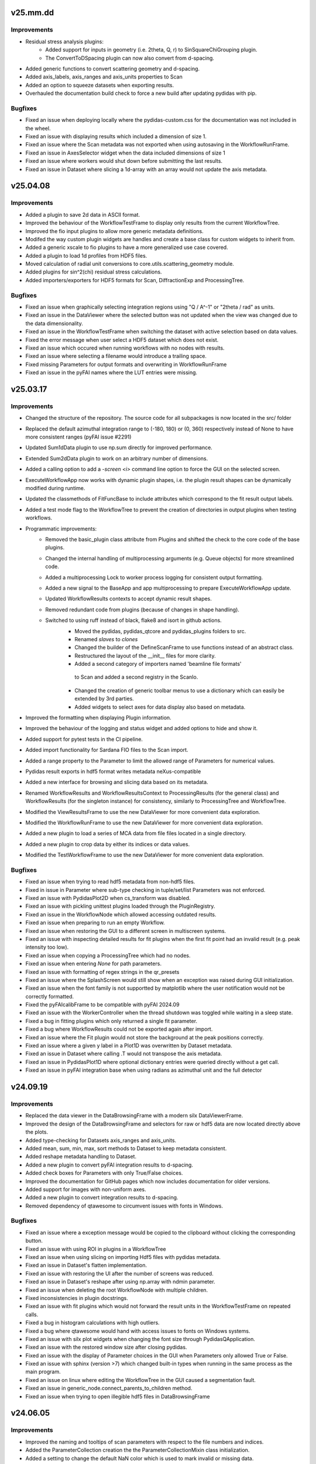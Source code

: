 .. Copyright 2021 - 2025, Helmholtz-Zentrum Hereon
.. SPDX-License-Identifier: CC0-1.0


v25.mm.dd
=========

Improvements
------------
- Residual stress analysis plugins:
	- Added support for inputs in geometry (i.e. 2theta, Q, r) to SinSquareChiGrouping
	  plugin.
	- The ConvertToDSpacing plugin can now also convert from d-spacing.
- Added generic functions to convert scattering geometry and d-spacing.
- Added axis_labels, axis_ranges and axis_units properties to Scan
- Added an option to squeeze datasets when exporting results.
- Overhauled the documentation build check to force a new build after updating
  pydidas with pip.


Bugfixes
--------
- Fixed an issue when deploying locally where the pydidas-custom.css for the documentation
  was not included in the wheel.
- Fixed an issue with displaying results which included a dimension of size 1.
- Fixed an issue where the Scan metadata was not exported when using autosaving in the 
  WorkflowRunFrame.
- Fixed an issue in AxesSelector widget when the data included dimensions of size 1
- Fixed an issue where workers would shut down before submitting the last results.
- Fixed an issue in Dataset where slicing a 1d-array with an array would not update 
  the axis metadata.


v25.04.08
=========

Improvements
------------
- Added a plugin to save 2d data in ASCII format.
- Improved the behaviour of the WorkflowTestFrame to display only results from the 
  current WorkflowTree.
- Improved the fio input plugins to allow more generic metadata definitions.
- Modifed the way custom plugin widgets are handles and create a base class
  for custom widgets to inherit from.
- Added a generic xscale to fio plugins to have a more generalized use case covered.
- Added a plugin to load 1d profiles from HDF5 files.
- Moved calculation of radial unit conversions to core.utils.scattering_geometry
  module.
- Added plugins for sin^2(chi) residual stress calculations.
- Added importers/exporters for HDF5 formats for Scan, DiffractionExp and 
  ProcessingTree.


Bugfixes
--------
- Fixed an issue when graphically selecting integration regions using "Q / A^-1"
  or "2theta / rad" as units.
- Fixed an issue in the DataViewer where the selected button was not updated 
  when the view was changed due to the data dimensionality.
- Fixed an issue in the WorkflowTestFrame when switching the dataset with active
  selection based on data values.
- Fixed the error message when user select a HDF5 dataset which does not exist.
- Fixed an issue which occured when running workflows with no nodes with results.
- Fixed an issue where selecting a filename would introduce a trailing space.
- Fixed missing Parameters for output formats and overwriting in WorkflowRunFrame
- Fixed an issue in the pyFAI names where the LUT entries were missing.

v25.03.17
=========

Improvements
------------
- Changed the structure of the repository. The source code for all subpackages is
  now located in the src/ folder
- Replaced the default azimuthal integration range to (-180, 180) or (0, 360)
  respectively instead of None to have more consistent ranges (pyFAI issue #2291)
- Updated Sum1dData plugin to use np.sum directly for improved performance.
- Extended Sum2dData plugin to work on an arbitrary number of dimensions.
- Added a calling option to add a `-screen <i>` command line option to force the 
  GUI on the selected screen.
- ExecuteWorkflowApp now works with dynamic plugin shapes, i.e. the plugin result
  shapes can be dynamically modified during runtime.
- Updated the classmethods of FitFuncBase to include attributes which correspond 
  to the fit result output labels.
- Added a test mode flag to the WorkflowTree to prevent the creation of directories
  in output plugins when testing workflows.
- Programmatic improvements:
    - Removed the basic_plugin class attribute from Plugins and shifted the check
      to the core code of the base plugins.
    - Changed the internal handling of multiprocessing arguments (e.g. Queue objects)
      for more streamlined code.
    - Added a multiprocessing Lock to worker process logging for consistent 
      output formatting.
    - Added a new signal to the BaseApp and app multiprocessing to prepare
      ExecuteWorkflowApp update.
    - Updated WorkflowResults contexts to accept dynamic result shapes.
    - Removed redundant code from plugins (because of changes in shape handling).
    - Switched to using ruff instead of black, flake8 and isort in github actions.
	- Moved the pydidas, pydidas_qtcore and pydidas_plugins folders to src.
	- Renamed `slaves` to `clones`
	- Changed the builder of the DefineScanFrame to use functions instead of an 
	  abstract class.
	- Restructured the layout of the __init__ files for more clarity.
	- Added a second category of importers named 'beamline file formats'
	 to Scan and added a second registry in the ScanIo.
	- Changed the creation of generic toolbar menus to use a dictionary which 
	  can easily be extended by 3rd parties.
	- Added widgets to select axes for data display also based on metadata.
- Improved the formatting when displaying Plugin information.
- Improved the behaviour of the logging and status widget and added options to
  hide and show it.
- Added support for pytest tests in the CI pipeline. 
- Added import functionality for Sardana FIO files to the Scan import.
- Added a range property to the Parameter to limit the allowed range of Parameters
  for numerical values.
- Pydidas result exports in hdf5 format writes metadata neXus-compatible
- Added a new interface for browsing and slicing data based on its metadata.
- Renamed WorkflowResults and WorkflowResultsContext to ProcessingResults
  (for the general class) and WorkflowResults (for the singleton instance)
  for consistency, similarly to ProcessingTree and WorkflowTree.
- Modified the ViewResultsFrame to use the new DataViewer for more 
  convenient data exploration.
- Modified the WorkflowRunFrame to use the new DataViewer for more convenient
  data exploration.
- Added a new plugin to load a series of MCA data from file files located in 
  a single directory.
- Added a new plugin to crop data by either its indices or data values.
- Modified the TestWorkflowFrame to use the new DataViewer for more convenient
  data exploration.


Bugfixes
--------
- Fixed an issue when trying to read hdf5 metadata from non-hdf5 files.
- Fixed in issue in Parameter where sub-type checking in tuple/set/list Parameters
  was not enforced.
- Fixed an issue with PydidasPlot2D when cs_transform was disabled.
- Fixed an issue with pickling unittest plugins loaded through the PluginRegistry.
- Fixed an issue in the WorkflowNode which allowed accessing outdated results.
- Fixed an issue when preparing to run an empty Workflow.
- Fixed an issue when restoring the GUI to a different screen in multiscreen systems.
- Fixed an issue with inspecting detailed results for fit plugins when the first 
  fit point had an invalid result (e.g. peak intensity too low).
- Fixed an issue when copying a ProcessingTree which had no nodes.
- Fixed an issue when entering `None` for path parameters.
- Fixed an issue with formatting of regex strings in the qr_presets
- Fixed an issue where the SplashScreen would still show when an exception was 
  raised during GUI initialization.
- Fixed an issue when the font family is not supportted by matplotlib where the
  user notification would not be correctly formatted.
- Fixed the pyFAIcalibFrame to be compatible with pyFAI 2024.09
- Fixed an issue with the WorkerController when the thread shutdown was toggled
  while waiting in a sleep state.
- Fixed a bug in fitting plugins which only returned a single fit parameter.
- Fixed a bug where WorkflowResults could not be exported again after import.
- Fixed an issue where the Fit plugin would not store the background at the peak
  positions correctly.
- Fixed an issue where a given y label in a Plot1D was overwritten by Dataset
  metadata.
- Fixed an issue in Dataset where calling .T would not transpose the axis metadata.
- Fixed an issue in PydidasPlot1D where optional dictionary entries were queried
  directly without a get call.
- Fixed an issue in pyFAI integration base when using radians as azimuthal unit
  and the full detector


v24.09.19
=========

Improvements
------------
- Replaced the data viewer in the DataBrowsingFrame with a modern silx 
  DataViewerFrame.
- Improved the design of the DataBrowsingFrame and selectors for raw or hdf5 
  data are now located directly above the plots.
- Added type-checking for Datasets axis_ranges and axis_units.  
- Added mean, sum, min, max, sort methods to Dataset to keep metadata 
  consistent.
- Added reshape metadata handling to Dataset.
- Added a new plugin to convert pyFAI integration results to d-spacing.
- Added check boxes for Parameters with only True/False choices.
- Improved the documentation for GitHub pages which now includes documentation
  for older versions.
- Added support for images with non-uniform axes.
- Added a new plugin to convert integration results to d-spacing.
- Removed dependency of qtawesome to circumvent issues with fonts in Windows.

Bugfixes
--------
- Fixed an issue where a exception message would be copied to the clipboard
  without clicking the corresponding button.
- Fixed an issue with using ROI in plugins in a WorkflowTree
- Fixed an issue when using slicing on importing Hdf5 files with pydidas 
  metadata.
- Fixed an issue in Dataset's flatten implementation.
- Fixed an issue with restoring the UI after the number of screens was reduced.  
- Fixed an issue in Dataset's reshape after using np.array with ndmin parameter.
- Fixed an issue when deleting the root WorkflowNode with multiple children.
- Fixed inconsistencies in plugin docstrings.
- Fixed an issue with fit plugins which would not forward the result units in 
  the WorkflowTestFrame on repeated calls.
- Fixed a bug in histogram calculations with high outliers.
- Fixed a bug where qtawesome would hand with access issues to fonts on Windows
  systems.
- Fixed an issue with silx plot widgets when changing the font size through
  PydidasQApplication.
- Fixed an issue with the restored window size after closing pydidas.
- Fixed an issue with the display of Parameter choices in the GUI when 
  Parameters only allowed True or False.
- Fixed an issue with sphinx (version >7) which changed built-in types when 
  running in the same process as the main program.
- Fixed an issue on linux where editing the WorkflowTree in the GUI caused a 
  segmentation fault.
- Fixed an issue in generic_node.connect_parents_to_children method.
- Fixed an issue when trying to open illegible hdf5 files in DataBrowsingFrame



v24.06.05
=========

Improvements
------------
- Improved the naming and tooltips of scan parameters with respect to the 
  file numbers and indices.
- Added the ParameterCollection creation the the ParameterCollectionMixin
  class initialization.
- Added a setting to change the default NaN color which is used to mark
  invalid or missing data.
- Separated the path for generic plugins from user-defined custom plugin paths
  for greater clarity.
- Programmatic improvements:
    - Changed the default behaviour of the hdf5 file loader to import the full
      dataset instead of only a single frame.
    - Allowed to use `None` for hdf5 dataset slicing to load the full dataset.
- Added an option to specify a required dimensionality when importing data.
- The import_data and export_data functions now read/write the pydidas Dataset 
  metadata to/from the file.
- Added a flag to toggle plugin detailed_results generation to minimize 
  overhead in full processing.
- Added support for np.ndarray as Parameter values.
- Added documentation for Plugin development.

Bugfixes
--------
- Fixed a display issue in the title of the logging dockable widget.
- Fixed an issue in the pyFAI calibration frame where the supported file 
  formats where not correctly available in the file dialog.
- Fixed an issue with settings the X-ray energy / wavelength in the 
  DiffractionExperimentContext on the command line with wrong data types.
- Fixed an issue with convenience type conversions in the Parameter class.
- Fixed an issue with possibly joining queues twice on exit of WorkerController.
- Fixed an issue with the `unregister_all_paths` method of the PluginRegistry
  which did not permanently remove the paths.
- Fixed an issue in the ImageSeriesOperationsWindow where the correctness of 
  the output filename was not checked until after the operation.
- Fixed an issue where Dataset axis ranges could be None.
- Fixed an issue where Dataset axis labels / units could be None.
- Fixed an issue in the ParamIoWidgetLineEdit where setting the value would 
  compare the new str with a generic typed item.
- Fixed an issue where a selection of a ´wrong´ mask by a user would raise
  a pyFAI assertion error without a human-readable error message.
- Fixed a bug which would display wrong numbers for allowed scan points in the 
  WorkflowTestFrame.
  

v24.03.25
=========

Improvements
------------
- Changed a number of filenames and paths (mainly in the documentation) to 
  reduce the total length of the file names.
- Updated files to new black 2024 style.
- Added pyFAI units for 'q / A^-1' and '2theta / rad'.
- Added Kratky-type (x vs. y*x**2) plots to the PydidasPlot1D class.

Bugfixes
--------
- Fixed an issue with propagation of plugin result shapes for fitting plugins.
- Fixed an issue where changing the ScanContext after processing would prevent 
  writing results to file.
- Fixed an issue where exporting data would store wrong contexts when changing
  the global contexts after processing.
- Fixed an issue with the pyFAIcalib frame where setting the detector first
  and then selecting an image would not allow to use the colormap adjustment 
  buttons in the plot widget.
- Fixed an issue with testing workflows when changing the contexts.
- Fixed an issue where WorkflowTree import exceptions where not correctly 
  handled.
- Fixed an issue when asking to display detailed results for a scan point and 
  no node is currently selected.
- Fixed an issue trying to open binary (i.e. raw) files in the DataBrowsingFrame
- Fixed an issue which would not display the correct default colormap after the 
  user changed the default.
- Fixed an issue in the updater script with versions which had leading zeros.
- Fixed an issue in the remove_local_files script when directories did not 
  exist.  
- Fixed an issue with accessing WorkflowResults when the PluginCollection has
  been re-initialized.
  

v24.01.18
=========

Improvements
------------

- Added Github actions for formatting, unittesting and automatic deployment
  of github pages.
- Updated metadata files (README, sphinx make-files, .flake8)
- Changed the behaviour of the GUI file dialogues to (re)use only one instance
  of the file dialog to mitigate issues with slow file systems.
- ParameterWidgets with numbers which allow None now treat an empty string
  as None.
- Multi-peak fitting plugins now start numbering peaks with zero to be 
  consistent with python style.
- Prepared the structure for fitting plugins with an arbitrary number of
  peaks.

Bugfixes
--------
- Fixed an issue with ipython where pydidas could not be imported in the 
  ipython console due to ipython's running QApplication.
- Fixed an issue with fitting plugins where peak boundaries could lead to
  an exception when the initial peak fit was outside of the boundaries.
- Fixed an issue in the TweakPluginParameterWindow where the stratch scaling
  was wrong.
- Fixed an issue with the error message due to missing parameters in the 
  run_pydidas_workflow script.
- Fixed an issue with the ResultSelectionWidget call of the 
  ShowInformationForResult window.


v23.12.08
=========

Improvements
------------

- Added an exporter for SpecFile .dat format and merged all exporters for 
  ASCII-type files in a single plugin.
- Added additional keyword options to the AcknowledgeBox.
- Added update checks to the menu and to the pydidas_gui startup script.
- Added an option to change the logging level with a command line calling 
  option '-logging-level LEVEL'.
- Added the ExecuteWorkflowRunner class to handle running workflows from the 
  command line.

- Programmatic improvements:

    - Renamed the _WorkflowTree to ProcessingTree to allow easier direct 
      access  the class and updated references.
    - Added a feature to the AppRunner which automatically calls the 
      multiprocessing_pre_run method of the input app if it has not yet 
      been called manually by the user.
    - Added a status property to the PydidasQApplication and connected 
      it to the PydidasStatusWidget for easier submission of status 
      messages.
    - Added a FileReadError exception class and exception catching in 
      the file reading.
    - Changed the names of the Scan import/export registry classes to more 
      consistent names.
    - Added a context manager to handle file reading errors more
      generically.

Bugfixes
--------

- Fixed an issue where boolean QSettings could not be read automatically
  without explicit dtype.
- Fixed a Qt5 issue with font scaling in the AcknowledgeBox widget.
- Fixed an issue with persistent plugin paths which were not updated in case
  that pydidas has been moved to a new location.
- Fixed an issue where tweaking a Plugin in the WorkflowTree would clear the 
  plugin's node_id.
- Fixed an issue where the result selection would reset after processing 
  when results were already selected during processing in the 
  WorkflowRunFrame.
- Fixed an issue in the RunWorkflowFrame where aborting the processing would
  lead to a frozen GUI.
- Fixed an issue with plugin paths during unittests when production and 
  development versions are installed on the same machine.
- Fixed an issue with consistency signals in PluginInWorkflowBox widget.
- Fixed an issue with unsorted files in the filelist manager in Unix.
- Fixed an issue with QSettings storage of bool values in Unix.
- Fixed an issue when copying a plugin would create a new 
  DiffractionExperiment and not keep the global context
- Fixed an issue with updating the PluginCollection from the GUI's 
  UserConfigWindow.
- Fixed an issue where running the sphinx-build externally would trigger 
  building the documentation twice.


v23.10.20
=========

Improvements
------------

- General improvements:

    - Moved the functions to get resource icons and images to the resources
      subpackage.
    - Created a pydidas_qtcore package to bundle all the core Qt functionalities
      which need to be loaded prior to starting the UI.
    - Added support for changing the default font and fontsize.
    - Removed STANDARD_FONT_SIZE constant and added dynamic standard_font_size 
      to PydidasQApplication.
    - Improved the detailed output from fitting plugins.
    - During active processing, editing diffraction setup, scan and workflow 
      are disabled.
    - All widgets now scale dynamically with font height and width to allow
      using pydidas with any system font.
    - Added an option to select points for the beamcenter with a 2-click
      method to select the peak centers more easily.
    - Added option to import Fit2d geometry for the DiffractionExperiment
    - Added a version tag to exported WorkflowTrees to improve handling of 
      trees from different versions with changed requirements.
    - Improved the docstring for fitting plugins to allow better feature
      usage also by inexperienced users.
    - Added support for image masks in the manual beamcenter selection window
      to filter out the masked values for the histogram.
    
- Programmatic updates:

    - Changed handling of Qt icons in preparation for Qt6 support.
    - Changed the factory creation of ParameterWidgets to remove patched 
      circular dependencies.
    - Changed the widgets.factory to remove unnecessary intermediate functions
      for widget creation and added more custom pydidas widgets.
    - ParameterWidgets use the new Pydidas widgets and scale automatically with
      the font size.
    - Added type hints to contexts, gui, widget subpackages.
    - Updated the nomenclature of PydidasQSettings method names for 
      consistency.
    - Updated the names of Dataset "update_axis" methods for 
      consistency.
    - Moved the generic parameter definitions to core.generic_params subpackage.
    - Renamed _PluginCollection to PluginRegistry to have a distinct name 
      from its singleton instance 'PluginCollection'.

Bugfixes
--------

- Fixed an issue with wrong signal signaturs in WorkflowTreeEditManager.
- Fixed a bug in the Remove1dPolynomialBackground plugin which forced a 
  polynomial order setting of 3.
- Fixed an issue with pyFAI's calib2 app and additional argparse arguments.
- Fixed an issue when deleting the root node in a GenericTree.
- Fixed an issue where plugin labels were not updated in the WorkflowEditFrame
  when the plugins had a custom widget.
- Fixed an issue when displaying Hdf5 files in the DirectoryExplorer which did
  not have any valid datasets.
- Fixed a bug when copying objects (Apps, Plugins) with objects with linked
  Parameters where the linking got lost.
- Fixed an issue with the RoiSliceManager and numpy integer datatypes.
- Fixed a bug in the GenericNode where copying the node would keep references
  to the original parent.
- Fixed an issue in the DirectorySpyApp with changes in the exceptions raised
  from tifffile if a tiff file could not be read.
- Fixed a bug in the FWHM calculation of the scipy Voigt profile.


v23.07.05
=========

Improvements
------------

- General improvements:

    - Exposed the read_hdf5_dataset function directly in 
      pydidas.data_io.low_level_readers.
    - Added a new action to quickly access silx's autoscale to mean +/- 3 std  
      in PydidasPlot2D and PydidasImageView
    - PydidasPlot2D will now compare the image size with the detector image size
      and if the two images are of the same size, it will set the aspect ratio
      to 'same'.
    - Removed the '3D' visualization option from pyFAI calibration because it 
      requires pyopengl and raises exceptions when the Detector is not yet 
      set up and when the 3D visualization window is closed.
    - Improved the widgets.factory to allow parent string references.
    - Added a frame for image mathematics.
    - Added an option in the TestWorkflowFrame to select scan points by their 
      detector image number.
    
- Plugins:

    - Added a 'total count intensity' output to fit plugins.
    - Added 'detailed_results' to CreateDynamicMask plugin to check the created
      mask.
    - Added a 'rolling average' plugin for 1D data.

Bugfixes
--------

- Fixed an issue in the pydidas_gui script which caused a segmentation fault on 
  exit in Linux.
- Fixed an issue with Qt's QStandardLocation folder name inconsistencies between
  windows and Linux.
- Improved an exception message for Parameter's value setter.
- Fixed an issue with the centering of the WorkflowTree in the WorkflowEditFrame
- Fixed an issue in the peak fitting plugins where narrow peaks were not picked 
  up correctly during initial parameter estimates.
- Fixed an issue in the DirectorySpyApp where the tifffile would return an empty
  array instead of an exception for unreadable files.
- Fixed an issue in the DirectorySpyApp when the directory is empty.
- Fixed an isssue in the pyFAIintegrationBase, where setting the azimuthal ROI
  would not work, if the boundaries where updated in a specific order.
- Fixed an issue where the GUI scripts would stop during state restoration if 
  the state was invalid.
- Fixed an issue in the BaseFitPlugin where changing the output settings would
  not update the shape correctly.
- Fixed an issue where the result selection range was not updated correctly 
  after changing the scan dimensions.
- Fixed an issue where specifying the peak starting guess outside of the data
  range would raise a ValueError.
- Fixed an issue with Scan multiplicity > 1 which would not store results 
  correctly.
- Fixed an issue in the ShowInformationForResult window with Scan multiplicity 
  > 1.
- Fixed an issue with the basic PydidasWindow when not running with a 
  PydidasQApplication.


v23.06.16
=========

Improvements
------------

- Plugins:

    - Added an option to apply a multiplication factor to the background in the
      SubtractBackgroundImage and Subtract1dBackgroundProfile plugins.
    - pyFAI integration plugins now can accept custom masks as keyword argument
      in the execute method.
    - Added a new plugin for creating dynamic detector masks based on data
      thresholds.
    - Added new plugins for double and triple peak fitting.
    - The output selection for fitting plugins can now be done using checkboxes
      for the various options.
    - Added Parameters for pyFAI's 'correctSolidAngle' and 
      'polarization_correction' to pyFAI plugins.
    - Reworked the fitting plugins to add double and triple-peak fitting
      capabilities.
    - Added a 'background at peak' output for peak fitting plugins.
      
- General improvements:

    - Added a 'Copy experiment description from diffraction context' button in 
      the QuickIntegrationFrame to allow using an existing calibration.
    - Manually setting the beamcenter from points now works also with a single
      selected points, even if more points are in the list.
    - The Define diffraction setup frame now also displays the derived position
      of the beamcenter.
    - Added a splash screen at startup to display the give feedback about 
      startup of the GUI.
    - Updated the ParameterCollectionMixin to accept all kwargs. Kwargs matching
      Parameters will update their values and other kwargs will be ignored.
    - Added a 'param_values' property to the ObjectWithParameterCollection for 
      quicker access.
    - Added functionality to the widgets factory to reference parent_widgets by
      their string reference key.
    - Added a script to update pydidas in place in the current python 
      environment.
    - Added an entrypoint script to open the documentation.

Bugfixes
--------

- Fixed an issue with the QuickIntegrationFrame which changed the intergration 
  region when changing the detector model.
- Fixed a formatting issue when opening Hdf5 files in the 
  SelectIntegrationRegionWindow.
- Fixed an issue with the FilelistManager if files with the same prefix button
  an additional suffix were present in the directory.
- Fixed an issue in the WorkflowTestFrame when output plugins were included in
  the WorkflowTree.
- Fixed an uncomprehensible exception message when the selected indices for
  reading a hdf5 dataset were out of bounds.
- Fixed an issue with copying Parameters, when the default value was not in the 
  currently allowed choices.
- Fixed an issue in Dataset when adding new dimensions after the last dimension.
- Fixed an issue in ParamIoWidget when the type conversion was not successful.
- Fixed an isssue in Dateset, where the getitem_key was not reset after 
  returning a single item instead of a new Dataset.
- Fixed an issue with custom plugin configuration widgets with advanced 
  parameters.
- Fixed an issue when starting up where calling the sphinx process to create 
  the documentation would crash the GUI.


v23.5.22
========

Major changes
-------------

- The "Import and display workflow results" now has its own instances of 
  ScanContext and WorkflowResults and can be used in parallel to 
  the current workflow and its results.
- The structure of pydidas hdf5 result imports/exports has changed and all
  result files now have the complete processing metadata included.
- Added a QuickIntegrationFrame to run fast integrations without needing to 
  set up a full workflow.

Improvements
------------

- New features:

    - Added support for exporting the calibration results to yaml files and 
      to the pydidas DiffractionExperimentContext directly from the 
      PyfaiCalibFrame.
    - Added an action to get information about the underlying datapoint from 
      WorkflowResults plots.
    - Added a new button in the workflow result visualizations to show details 
      about the datapoint.
    - The WorkflowEditFrame now also allows to filter plugins for their name.
    - Added methods to define DiffractionExperiment parameters from given points 
      on circles and ellipses.
    - Added a window to manually fit and set the beamcenter position.
    - The 'Define diffraction setup' frame now has an option to set the 
      beamcenter manually.
    - Added a window to select the integration region graphically through 
      clicking the boundaries in an image.

- General improvements:

    - Updated pyproject.toml and removed setup.cfg
    - When leaving the TestWorkflowFrame, pop-up windows are now hidden.
    - Changed pyFAI plugins to use explicit parameters to select the ranges.
    - The EditPluginParametersWidget is now hiding all Parameters which start 
      with an underscore to allow 'private' Parameters.
    - Added 'advanced_parameters' to Plugin Parameters to allow hiding of 
      Parameters (in the GUI) which are usually not required.
    - Added a widget to select points in an image, for example for beamcenter 
      determination.
    - Added methods to get the radial range in 2theta, r, and Q to the 
      pyFAI integrationBase plugin.
    - The CropData1D plugin now accepts 'None' as bounds to disable specific 
      bounds.

- Added unique plugin configuration widgets:
    
    - Moved the windows from gui to widgets subpackage for better dependency 
      management in Plugin configuration widgets.
    - Added unique configuration widget to SubtractBackgroundImage plugin.
    - Added unique configuration widget to PyfaiIntegrationBase plugin.

- Programmatic improvements:
    
    - Exposed Scan and DiffractionExperiment in the contexts in preparation of 
      local usages. This also includes an update of the object names for 
      consistency.
    - Added explicit .copy and .deepcopy methods to 
      ObjectWithParameterCollection
    - Changed all .get_copy methods to .copy for consistency with numpy and 
      python main.
    - The PluginCollection now uses the pathlib library instead of strings for 
      management of files and paths.
    - contexts.scans importers can now select which Scan instance to 
      import to.
    - contexts.diff_exp importers can now select which 
      DiffractionExperiment instance to import to.
    - Added an update_from_tree method to the WorkflowTree.
    - Added 'counted_images_per_file' Parameter to hdf5 loaders to allow 
      exporting the number of processed images.
    - Created widgets.framework subpackage and moved framework widgets (e.g. 
      BaseFrames) into it.
    - Added an .active_plugin_header property to the WorkflowTree
    - The GenericTree.order_node_ids now also sets the active node again.
    - Added functions to fit circles and ellipses.
    - Changed names of policy and alignment constants for consistency.
    - Added 'get_pyfai_geometry', 'update_from_pyfai_geometry' and 
      'as_fit2d_geometry_values' methods to the DiffractionExperiment class for 
      easy conversion to and from pyFAI.
    - Added a signal to the DiffractionExperiment which is emitted when any of 
      its Parameters are updated.
    - Added a beamcenter property to the DiffractionExperiment.
    - Added ManuallySetIntegrationRegionController and 
      ManuallySetBeamcenterController classes to pydidas.widgets.controllers to 
      manage the corresponding widgets.
    - Added a PydidasPlotStack widget which automatically switches between 1D 
      and 2D plots and allows to plot data using a single interface.
    - Moved the CompositeCreator frame from the main toolbar menu to the 
      utilities.
    - Added an 'update_value_and_choices' method to the Parameter to change the 
      value and choices simultaneously without any incorrect intermediate 
      status.


Bugfixes
--------

- Fixed an issue in the BaseInputPlugin when using both the ScanContext 
  scan_start_index > 0 and scan_index_stepping > 1.
- Fixed an issue with the DirectorySpyFrame displaying wrong status messages.
- Fixed an issue with overlapping histogram limits in CropHistogramOutliers.
- Fixed an issue with multiprocessing process names when running multiple 
  instances.
- Fixed an issue with teh FilelistManager and compressed Hdf5 files.
- Fixed an issue with selecting data subsets (in data space) in the 
  WorkflowResultsSelector.
- Fixed an issue in the CropHistogramOutliers action with vmin > vmax and 
  numpy datatypes.
- Fixed an issue where the scan dimensions in the ResultSelectionWidgets would
  not be displayed correctly when using the 'Timeline' option.
- Fixed an issue in the ResultSelectionWidget which occured when changing the
  dimension selection for axes with unicode characters.
- Fixed a bug when importing a WorkflowTree while not all Plugins in the tree
  were registered.
- Fixed an issue when importing plugins from an empty Path object.
- Fixed an issue where the PluginCollection would emit the 'plugins updated' 
  signal prematurely which created an infinite loop.
- Fixed an issue with PydidasPlot2D when not using the singleton 
  DiffractionExperimentContext.
- Fixed an issue where the PydidasPositionInfo widget in plots would always
  reference the DiffractionExperimentContext
- Fixed an issue in pyFAIintegrationBase plugin when the subclass does not have
  the radial or azimuthal ranges.
- Fixed an issue in the PyfaiIntegrationBase plugin with the diffraction_exp
  keyword being interpreted as a parameter value.
- Fixed an issue with centering of the WorkflowTree in the WorkflowEditFrame.
- Fixed an issue where updating a Path ParameterIoWidget would not emit the 
  io_edited signal when a new file would be selected through drag & drop.
- Fixed an issue where no signal would be emitted if the choices in the 
  ParamIoWidgetComboBox were updated and the selected value was changed 
  for consistency.
- Fixed an issue in the pyFAIintegrationBase plugin where the check for the 
  re-initialization of the AzimuthalIntegrator was always performed, 
  irrespective of the implemented check.
- Fixed an issue in the WorkflowTreeEditManager where an inconsistent 
  WorkflowTree would not be displayed as such after restoring the GUI state. 
- Fixed an issue in the BasePlugin where the data consistency check would not
  give a human-readable error message.
- Fixed an issue with detector pixel sizes of zero interfering with plot widget
  position information which raised exceptions.
- Fixed an issue with the DirectorySpyApp when the first file does not start
  with the indices zero or 1.
- Fixed an issue with the FileDialog initialization when only a specific 
  file format is available without the option of all supported files.


v23.3.9
=======

Major changes
-------------

- Added a GLOBAL_CONTEXTS dictionary in contexts to have generic access to all
  contexts and to allow adding contexts in a convenient way.
- Renamed ExperimentContext to DiffractionExperimentContext to have a clear
  association and allow adding further experiments.

Improvements
------------

- Generalized the plugin processing-plugin subcategories and defined them 
  in core.constants.constants.
- Removed a redundant import from main_menu file.
- Removed quit method definition in the WorkerController and added exit method.
- Added a typecheck for lists in ObjectWithParameterCollection hash to 
  convert them to hashable tuples.  
- Added a new PydidasFileDialog which has buttons for quick access to latest 
  opened location and to ScanContext base directory.
- Added the option to add 'permanent' keyword arguments to the SingletonFactory
- Added the option to add persistent identifiers to file/directory Parameters 
  to configure their respective FileDialogs.  
- Added FWHM determination to the core.fitting routines.
- Added context menus to the nodes in the Workflow edit frame to allow moving
  and creating copies.
- Changed the Exception in the GenericIoMeta class to UserConfigError to 
  improve the user experience when trying to export data with an unsupported
  file format.
- Added a standard fontsize property to the PydidasApp in preparation for a 
  scalable font size in the UI.
- Changed the default ranges in the FitSinglePeak plugin to None which will
  default to the full input data range.
- Added a threshold for low pixel intensities in the 'Crop histogram outliers'
  action in silx plot.
- Changed the r/theta coordinate system in the silx plots to mm/deg coordinates
  to be consistent with pyFAI units.
- Added CropHistogramOutlier actions to the pyFAI calibration frame.
- Improved the handling of additional toolbars in the MainWindow.
- Allowed None in the Sum1D plugin bounds to have no limits.
- Allowed None in the Sum2D plugin bounds to have no limits.
- Added a description for the scan dimensions and their ordering.
- The PydidasFileDialog now allows to show files in a directory without having
  them selectable.
- Added axis labels and units to the workflow ResultSelectionWidget.
- Added the Dataset data unit and data label to metadata in Workflow processing
  for additional informations.
- Added a colorbar label to the PydidasPlot2d
- Improved the FitSinglePeak plugin to give better information about the output.
  
Bugfixes
--------

- Fixed an issue with the font size in Unix systems.
- Fixed outdated docstring for FrameLoader plugin class.
- Fixed an issue with the PluginCollectionBrowser widget which did not filter
  the sub-categories for processing plugins.
- Fixed outdated FioMcaLineScanSeriesLoader to work with latest release.
- Fixed an issue with datatypes in the ImageSeriesOperationsWindow.
- Fixed issues with Azimuthal sector integration Parameters which were not
  hashable.
- Fixed an issue with AppRunner threads sending their finished signal 
  prematurely on slower cpus.
- Fixed an issue in the pydidas_gui script when restoring a GUI state which 
  was invalid.
- Fixed an issue with importing the Mask file from pyFAI CalibrationContext.
- Fixed an issue with the FitSinglePeak plugin metadata when the first image
  was invalid.
- Fixed an issue where the node labels would not be displayd in the Workflow 
  tree editor.
- Fixed an issue with the ParamIoWidgetFile's FileDialog if the corresponding 
  Parameter value is not a valid path.
- Added a file exists check to the SubtractBgImage plugin.
- Fixed an issue with the ExtractAzimuthalSectors plugin when the azimuthal 
  values did not cover the full 360 degree.
- Fixed an issue with Hdf5 file loaders when using the same workflow for 
  processing files with different number of images each in one session.
- Fixed an issue preventing from resetting Parameter.choices to None.
- Fixed an issue in Dataset when squeezing multi-dimensional arrays with size 1.
- Fixed an issue when copying Dataset metadata which would not create new 
  objects.
- Fixed an issue when importing results of shape (1,) from Hdf5 files.


v23.1.25
========

Improvements
------------

- Added zenodo DOI to CFF
- Updated logo


v23.1.17
========

Major changes
-------------

- Changed the version numbering to YY.MM.DD
- Reorganized SetupScan and SetupExperiment and renamed them to ScanContext and
  ExperimentContext in the contenxts sub-package.
- Added core.fitting sub-package which allows to easily add more fitting 
  functions.
- Moved the global detector mask from the settings to the ExperimentContext
  to allow easier switching between processing different experiments.

Improvements
------------

- Improved documentation target names to unclutter namespace.
- Improved the multiprocessing speed by optimizing the functions.
- Added CITATION.CFF file.
- Added licenses for texts and images.
- Added a PyFAIazimuthalSectorIntegration plugin for arbitrary sectors.
- Added a menu entry in "help" to show the paths to the log and config files.
- Added the "property_dict" property to Dataset to get all properties at once,
  for example for copying.
- Added import_state and export_state methods to the BaseApp
- Changed missing results (i.e. not yet procesed) values to nan to have the 
  full range of the colormap available for the results.
- Changed the BaseApp.multiprocessing_pre_run and _post_run to return from
  NotImplementedError to simplify creating simple apps.
- Added an initialize_shared_memory method to the BaseApp for consistency.
- Removed the (unused) option to add Parameters to objects with keyword 
  arguments.
- Added the option to set Parameter values at object instantiation with 
  keywords.
- The DefineExperimentFrame now also checks for a mask file, if a detector mask
  has been imported from file for the pyFAI calibration.
- Reworked the RemoveOutlier plugin to be more robust.
  
Bugfixes
--------

- Fixed an issue with rois and locally (i.e. in the plugin) declared masks in
  pyFAIintegrationBase plugin.
- Fixed an issue with double initiation of the AzimuthalIntegrator in the 
  pyFAI2dIntegration plugin.
- Fixed an issue with decorator for multi-dim processing if the Plugin does not
  have detailed results.
- Fixed an issue in the Hdf5DatasetSelector which did not display the full 
  dataset name.
- Fixed an issue with the ShowDetailedPluginResults window which did not show 
  the selector for multi-dim processing if another result had been displayed 
  before.
- Fixed an issue in the FitSinglePeak plugin where detailed results were not 
  available for minimum peak heights.
- Fixed the parser for the CompositeCreatorApp.
- Fixed an issue with multiprocessing_carry in the BaseApp (relavant for 
  serial processing only).
- Fixed an issue with importing a incomplete state file.


v0.1.14
=======

Major changes
-------------

- Reorganized SetupScan and SetupExperiment and renamed them to ScanContext and
  ExperimentContext in the contenxts sub-package.
- Added core.fitting sub-package which allows to easily add more fitting 
  functions.
- Moved the global detector mask from the settings to the ExperimentContext
  to allow easier switching between processing different experiments.

Improvements
------------

- Improved documentation target names to unclutter namespace.
- Improved the multiprocessing speed by optimizing the functions.
- Added CITATION.CFF file.
- Added licenses for texts and images.
- Added a PyFAIazimuthalSectorIntegration plugin for arbitrary sectors.
- Added a menu entry in "help" to show the paths to the log and config files.
- Added the "property_dict" property to Dataset to get all properties at once,
  for example for copying.
- Added import_state and export_state methods to the BaseApp
- Changed missing results (i.e. not yet procesed) values to nan to have the 
  full range of the colormap available for the results.
- Changed the BaseApp.multiprocessing_pre_run and _post_run to return from
  NotImplementedError to simplify creating simple apps.
- Added an initialize_shared_memory method to the BaseApp for consistency.
- Removed the (unused) option to add Parameters to objects with keyword 
  arguments.
- Added the option to set Parameter values at object instantiation with 
  keywords.
- The DefineExperimentFrame now also checks for a mask file, if a detector mask
  has been imported from file for the pyFAI calibration.
- Reworked the RemoveOutlier plugin to be more robust.
  
Bugfixes
--------

- Fixed an issue with rois and locally (i.e. in the plugin) declared masks in
  pyFAIintegrationBase plugin.
- Fixed an issue with double initiation of the AzimuthalIntegrator in the 
  pyFAI2dIntegration plugin.
- Fixed an issue with decorator for multi-dim processing if the Plugin does not
  have detailed results.
- Fixed an issue in the Hdf5DatasetSelector which did not display the full 
  dataset name.
- Fixed an issue with the ShowDetailedPluginResults window which did not show 
  the selector for multi-dim processing if another result had been displayed 
  before.
- Fixed an issue in the FitSinglePeak plugin where detailed results were not 
  available for minimum peak heights.
- Fixed the parser for the CompositeCreatorApp.
- Fixed an issue with multiprocessing_carry in the BaseApp (relavant for 
  serial processing only).
- Fixed an issue with importing a incomplete state file.


v0.1.13
=======

Improvements
------------

- Made Datasets hashable.
- Added a copy method to Datasets to overwrite the generic numpy method and to
  copy the metadata as well as the array.
- Added a "circular" colormap named 'Wheel' to silx.
- Added automatic update of details in the WorkflowTestFrame.
- Tweaked the processing speed of pyFAI plugins by moving the fixed kwargs setup
  to the pre_execute method.
- Added features in the CompositeCreatorApp to control the direction in which
  images are inserted and the orientation of the inserted images.
- Added functionality that each import / export button and each fixed Parameter
  (i.e. not those in plugins) keeps a persistent reference to its last directory
  to allow opening the last directory for this entry.
- Loading a "wrong" yaml file to import ExperimentSetup settings now raises a 
  UserConfigError instead of an Assertion error.


Bugfixes
--------

- Created a workaround for an issue with pyFAI ElidedLabel class toolTip.
- Fixed an issue with deepcopies in the generic ObjectWithParameterCollection
- Fixed an issue with an inconsistent minimum size of the 
  PluginCollectionPresenter
- Fixed an issue with 1D pyFAI Plugin initializations.
- Fixed an issue with nodeIDs of PLugins in imported WorkflowTrees
- Added missing qtpy to requirements which was not missing.
- Fixed an issue in the CompositeCreatorFrame with aborting the AppRunner
- Corrected function call in ExportEigerPixelmask window.
- Fixed the docstring for the core.utils.Timer class.
- Fixed an issue with the CompositeImageManager and changed global max image
  size changes after instantiation.
- Fixed an issue in the filelist manager with file sorting.
- Fixed an issue with restoration of the CompositeCreatorFrame.
- Fixed an issue with same hashes for identical Dataset arrays.
- Fixed an issue with the tooltip event filter not exiting correctly.
- Fixed an issue where loading a non-existing state would crash the pydidas gui.

  
v0.1.12
=======

Improvements
------------

- Fields for filenames now accept drops from the OS's explorer.
- Added a CorrectSplineDistortion Plugin to apply a Fit2D / pyFAI spline on a 
  detector image.
- Dataset axis properties now default to empty strings and numpy.aranges in the
  correct length instead of None.

Bugfixes
--------

- Fixed an issue where destroyed QObjects were still referenced in the 
  SingletonFactory.
- Fixed an issue with persistent object references in the SingletonFactory for
  destroyed C++ Qt objects.
- Fixed an issue with the manual import of state files.
- Fixed an issue with the Histogram in images which include NaN.
- Fixed  an issue with 1D pyFAI integration plugins and a missing definition.


v0.1.11
=======

Major changes
-------------

- Added a Utilities frame to have easy access to various utility windows.
- Added new utility windows (Mask editing, file series operations)
- Added a global default colormap for users to select.
- Moved input settings (directory, filename pattern) to SetupScan class
  and out of the individual input plugins.

Improvements
------------

- Removed the GlobalConfigurationFrame and moved content directly to
  GlobalConfigWindow.
- Added fit2d mask images to the recognized file types.
- Child windows will now be closed upon exiting the main GUI window.
- Added a F1 help shortcut to all independent pydidas windows.
- Added an option to remove a single node from the WorkflowTree while 
  keeping its children.
- Added a data dimension consistency check to WorkflowNode
- Added multiplicity parameter to SetupScan to account for multiple images
  at the same position.
- Updated SetupScanFrame.
- Overhauled ImageMetadataManager input file selection.
- Renamed workflow/result_savers package to workflow/result_io because it
  also includes import capabilities.
- Added "move scan dimension" functionality in the SetupScanFrame.
- Updated documentation to current state.
- Updated the names of SetupScan Parameters for consistency.
- Fixed directory handling of DirectorySpyApp to always use directory_path
  Parameter.
- Separated global settings in "global settings" and "user config" to
  facilitate finding the proper settings for users.
- Added a new Plugin to extract a subset of azimuthal sectors from pyFAI 2D
  integration.
- Updated the documentation.
- Moved base svg images for the documentation to pydidas_images
- Added feature to remove all local pydidas logs.
- Organized processing plugins according to subtypes.
- Details for all sub-points are now available for multi-dimensional processing


Bugfixes
--------

- Fixed an issue with the canvas resize buttons in empty 2d plots.
- Fixed missing kwargs in PydidasPlot2D class.
- Fixed minor bugs in widget layout settings.
- Fixed an issue with the config state paths.
- Fixed an issue with removing a node when it has neither parent nor children.
- Fixed an issue with Plugin Parameter tweaking which did not call the 
  Plugin's pre_execute method.
- Fixed an issue where destroyed QObjects were still referenced in the 
  SingletonFactory.
- Fixed an issue with persistent object references in the SingletonFactory for
  destroyed C++ Qt objects.


v0.1.10
=======

Major changes
-------------

- Changed the handling of storing persistent information for the user 
  (Qt QSettings) to be version specific which allows to work with multiple
  pydidas versions in parallel.
- Added a "Always store results" flag to all plugins to allow saving of 
  intermediary data without having to use the "Keep Data" plugin. The keep data
  plugin has been removed.
- Added functionality to run selected 1d-processing plugins (FitSinglePeak,
  Remove1dPolynomialBackground) with multidimensional input data.
- Added functionality to re-order WorkflowTrees on the fly.
- Added functionality to re-order WorkflowTrees using drag & drop in the 
  graphical user interface.
- Added new feature in 2D plots to convert the coordinates to polar coordinates
  using the calibration information.

Improvements
------------

- Moved all frames and framebuilders to subpackage in gui package.
- Added the plugin names to the node result titles in case that no
  user-defined node label has been set.
- The active node is now handled by the Tree itself to have consistent and
  up to date behaviour for all consumers.
- Added a context menu in the PluginCollectionBrowser to replace plugins and 
  add them to the Workflow at designated positions.
- Added coordinate transformations to data browser (for images the same size as
  the detector defined in the SetupExperiment.
- Added feature to automatically store the GUI state on exit and added a menu
  action to restore the exit state.
- Sanitized all module docstrings.

Bugfixes
--------

- Fixed an issue with the selection of 1D data in plots.
- Fixed an issue with non-existing config paths.
- Fixed an issue with the Pyfai2dIntegration plugin.
- Fixed an issue when plugins with 2d results would return 1d output
  data (e.g. 2d-integration with only one azimuthal value).
- Fixed an issue with azimuthal units in radians in the pyFAI 2d integration
  plugin.
- Fixed an issue with RemoveOutlierPlugin which did not dectect peaks of 
  diffenent sign (e.g. in background-corrected data).  
- Fixed an issue with hanging initialization when restoring the GUI state 
  at start-up.
- Fixed an issue with the WorkflowTree edit canvas not updating correctly 
  after editing the tree and restoring the previous state.
- Fixed an issue with tweaking plugin parameters with integer input data
  (i.e. loaders).
- Fixed an issue with storing the latest open directory in the data browser.
- Fixed an issue with the integration ranges in the pyFAI integration plugin.
  

v0.1.9
======

Major changes
-------------

- Added a new SilxPlot2D class which allows to limit the figure canvas to the 
  data dimensions and back to the full window. This class also has a new feature
  to crop the top percentage of the histogram, for example to remove dead pixels.
- Added keyboard shortcuts (F1) to open the help for the active frame.
- Added a script to remove all local files and registry settings for the current 
  user.
- Added a feature to display detailed plugin results in the WorkflowTestFrame.
- Changed Exception handling and added a custom UserConfigError exception with 
  its own handling.
  
Improvements
------------

- Dataset class has been reworked to function correctly with more numpy ufuncs,
  in particularly with np.take.
- Added settings for displaying only a limited floating point precision of 
  Parameters.
- Removed redundant button to store pyFAI calibration settings.
- Changed Parameter names in ScanSetup class for better consistency.
- Changed names of buttons from "load" or "save" to "import" or "export" for 
  consistency.
- Importing WorkflowResults now also updates the ScanSetup class to allow viewing
  imported results as a scan timeline and to have the correct labels.
- The nodes in the WorkflowTree editor now also display the node IDs and labels.
- If the app is busy with locally running the Workflow in the TestWorkflowFrame,
  the mouse cursor will show a busy system.
- Added an uninstaller script to remove registry information and local data
  (e.g. logfiles)

Bugfixes
--------

- Fixed an issue with Parameter updates in the ViewResultsMixin
- Fixed an issue with QComboBoxes being too small for the text to display the
  full text.
- Fixed an issue with the PluginInWorkflowBox labels after restoring these from
  the frame state.
- Fixed an issue with WorkflowTree results export and labels with special 
  characters.
- Fixed an issue with running the Workflow with only exported data and no local
  data which raised an exception.


v0.1.8
======

Major changes
-------------

- Updated fitting functions and included a true Voigt profile, which (in its
  scipy implementation) is faster to compute than the pseudo-Voigt.
- Added a functionality to load and visualize results which have been exported
  with the pydidas WorkflowResultsSaver
- Changed handling of file extensions to extensions without leading ".".

Improvements
------------

- Added a check on the length of axis ranges in Dataset.

Bugfixes
--------

- Fixed compatibility with latest Qt (Qt 5.15)
- Fixed an issue with dictionary passing between plugins which propagated metadata 
  to up the WorkflowTree.
- Fixed an issue with Datasets where the __array_finalize__ method (e.g. slicing)
  passed the same dictionary instance of metadata instead of a copy.
- Fixed an issue with the MaskImage plugin where is did not retain the input image 
  metadata.
- Fixed an issue with the update of the node description in the WorkflowTestFrame.
- Hotfix for plugin path setting at the first startup in new system.
- Fixed an issue with data shapes for FitSinglePeak plugins.
- Fixed an issue with logger output formatting in WorkflowNode
- Fixed an issue with creation of a hdf5 dataset with the same key in a file.
- Fixed an issue in  WorkflowResultsSelector with selection of data ranges when no 
  range was given.
- Fixed an issue with the order of axis ranges in transposed Datasets.  
